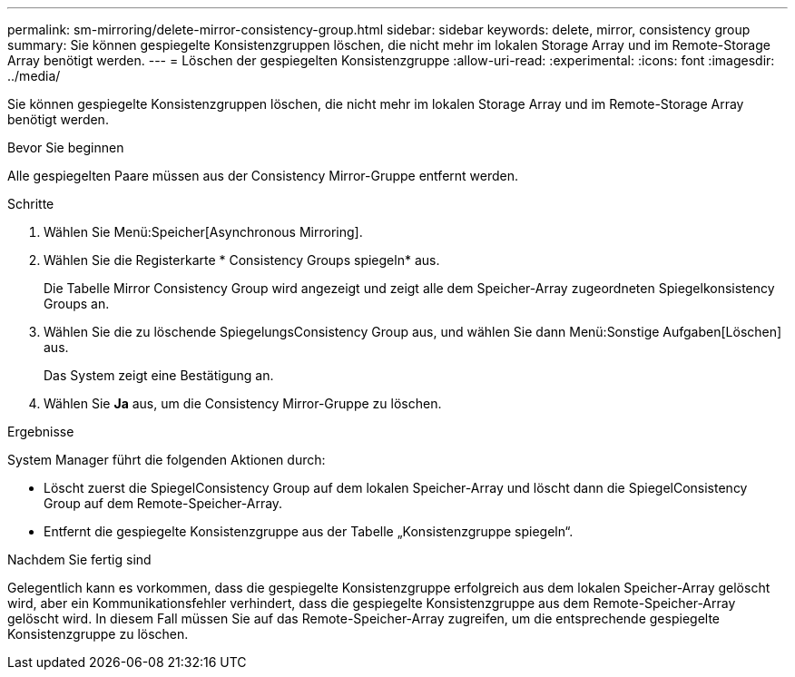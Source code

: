 ---
permalink: sm-mirroring/delete-mirror-consistency-group.html 
sidebar: sidebar 
keywords: delete, mirror, consistency group 
summary: Sie können gespiegelte Konsistenzgruppen löschen, die nicht mehr im lokalen Storage Array und im Remote-Storage Array benötigt werden. 
---
= Löschen der gespiegelten Konsistenzgruppe
:allow-uri-read: 
:experimental: 
:icons: font
:imagesdir: ../media/


[role="lead"]
Sie können gespiegelte Konsistenzgruppen löschen, die nicht mehr im lokalen Storage Array und im Remote-Storage Array benötigt werden.

.Bevor Sie beginnen
Alle gespiegelten Paare müssen aus der Consistency Mirror-Gruppe entfernt werden.

.Schritte
. Wählen Sie Menü:Speicher[Asynchronous Mirroring].
. Wählen Sie die Registerkarte * Consistency Groups spiegeln* aus.
+
Die Tabelle Mirror Consistency Group wird angezeigt und zeigt alle dem Speicher-Array zugeordneten Spiegelkonsistency Groups an.

. Wählen Sie die zu löschende SpiegelungsConsistency Group aus, und wählen Sie dann Menü:Sonstige Aufgaben[Löschen] aus.
+
Das System zeigt eine Bestätigung an.

. Wählen Sie *Ja* aus, um die Consistency Mirror-Gruppe zu löschen.


.Ergebnisse
System Manager führt die folgenden Aktionen durch:

* Löscht zuerst die SpiegelConsistency Group auf dem lokalen Speicher-Array und löscht dann die SpiegelConsistency Group auf dem Remote-Speicher-Array.
* Entfernt die gespiegelte Konsistenzgruppe aus der Tabelle „Konsistenzgruppe spiegeln“.


.Nachdem Sie fertig sind
Gelegentlich kann es vorkommen, dass die gespiegelte Konsistenzgruppe erfolgreich aus dem lokalen Speicher-Array gelöscht wird, aber ein Kommunikationsfehler verhindert, dass die gespiegelte Konsistenzgruppe aus dem Remote-Speicher-Array gelöscht wird. In diesem Fall müssen Sie auf das Remote-Speicher-Array zugreifen, um die entsprechende gespiegelte Konsistenzgruppe zu löschen.
